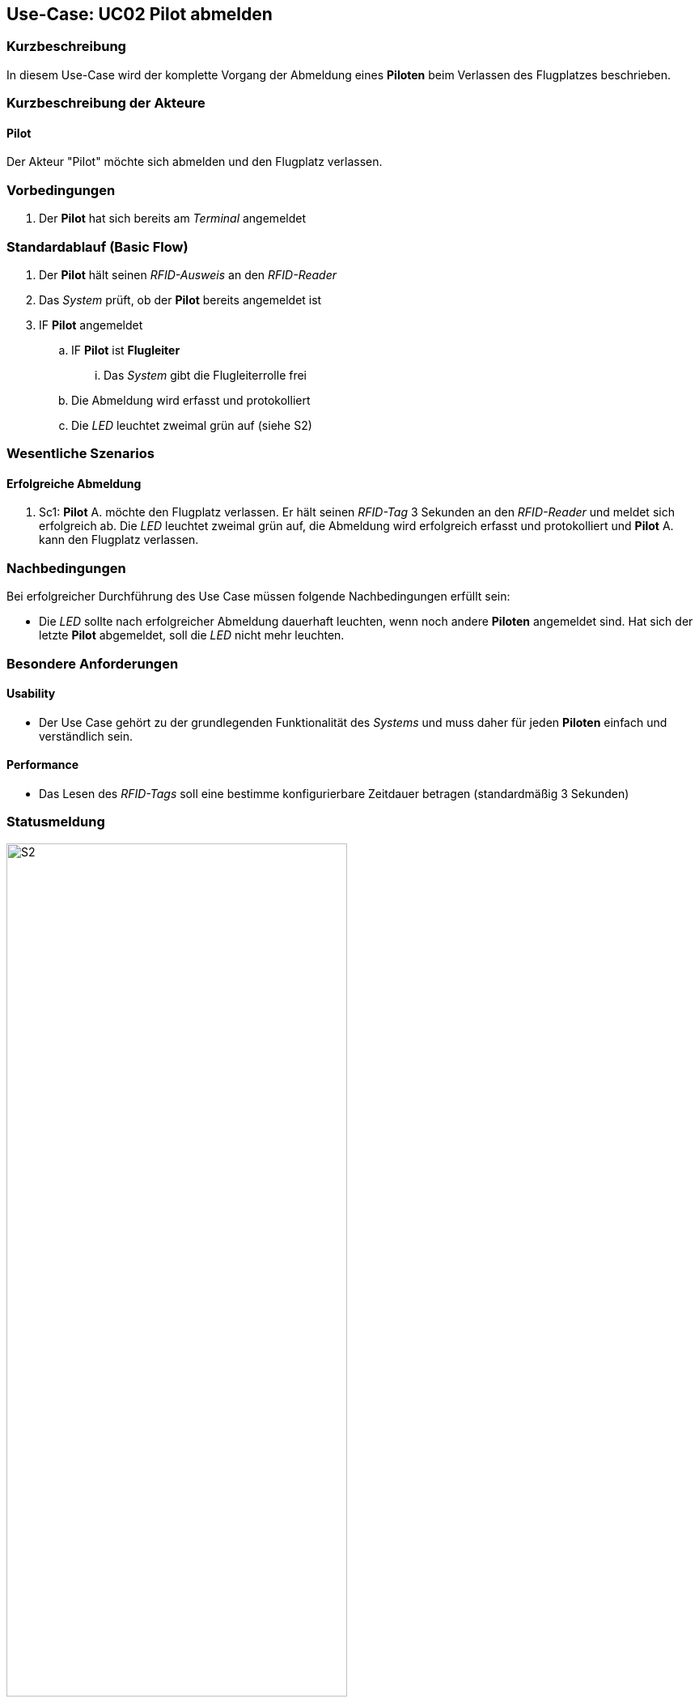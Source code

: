:imagesdir: images/Einzelne_Statusmeldungen
== Use-Case: UC02 Pilot abmelden
===	Kurzbeschreibung
In diesem Use-Case wird der komplette Vorgang der Abmeldung eines *Piloten* beim Verlassen des Flugplatzes beschrieben.

===	Kurzbeschreibung der Akteure
==== Pilot
Der Akteur "Pilot" möchte sich abmelden und den Flugplatz verlassen.

=== Vorbedingungen
. Der *Pilot* hat sich bereits am _Terminal_ angemeldet

=== Standardablauf (Basic Flow)

. Der *Pilot* hält seinen _RFID-Ausweis_ an den _RFID-Reader_
. Das _System_ prüft, ob der *Pilot* bereits angemeldet ist
. IF *Pilot* angemeldet
.. IF *Pilot* ist *Flugleiter*
... Das _System_ gibt die Flugleiterrolle frei
.. Die Abmeldung wird erfasst und protokolliert
.. Die _LED_ leuchtet zweimal grün auf (siehe S2)

=== Wesentliche Szenarios

==== Erfolgreiche Abmeldung
. Sc1: *Pilot* A. möchte den Flugplatz verlassen. Er hält seinen _RFID-Tag_ 3 Sekunden an den _RFID-Reader_ und meldet sich erfolgreich ab. Die _LED_ leuchtet zweimal grün auf, die Abmeldung wird erfolgreich erfasst und protokolliert und *Pilot* A. kann den Flugplatz verlassen.


===	Nachbedingungen
Bei erfolgreicher Durchführung des Use Case müssen folgende Nachbedingungen erfüllt sein:

* Die _LED_ sollte nach erfolgreicher Abmeldung dauerhaft leuchten, wenn noch andere *Piloten* angemeldet sind. Hat sich der letzte *Pilot* abgemeldet, soll die _LED_ nicht mehr leuchten.

=== Besondere Anforderungen
==== Usability
* Der Use Case gehört zu der grundlegenden Funktionalität des _Systems_ und muss daher für jeden *Piloten* einfach und verständlich sein.

==== Performance
* Das Lesen des _RFID-Tags_ soll eine bestimme konfigurierbare Zeitdauer betragen (standardmäßig 3 Sekunden)

=== Statusmeldung

.Statusmeldung: S2
image::UC02_S2.png[S2, width=70%, align="center"]